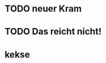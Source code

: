 # Eine große Einzelmeinung
# granny simsalabim TODOLISTE
* TODO neuer Kram
* TODO Das reicht nicht!
* kekse
